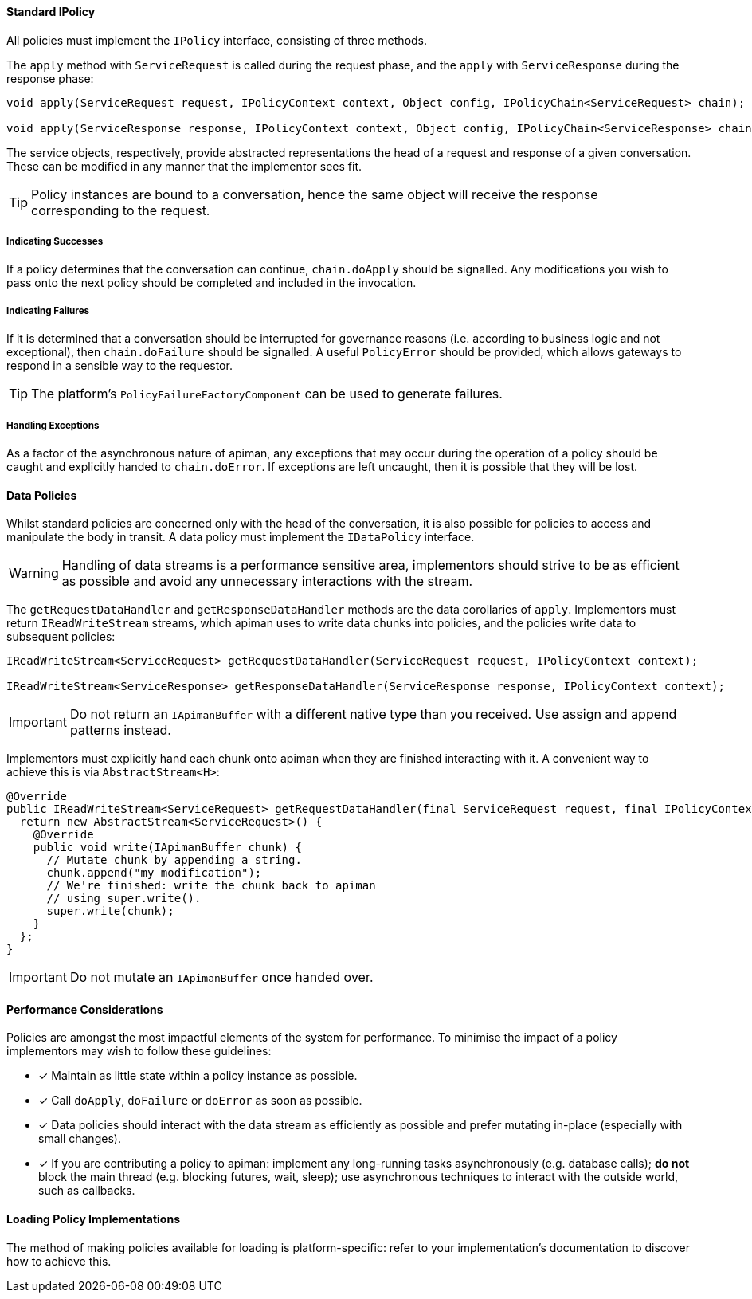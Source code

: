 ==== Standard IPolicy
All policies must implement the `IPolicy` interface, consisting of three methods.

The `apply` method with `ServiceRequest` is called during the request phase, and the `apply` with `ServiceResponse` during the response phase:

```java
void apply(ServiceRequest request, IPolicyContext context, Object config, IPolicyChain<ServiceRequest> chain);

void apply(ServiceResponse response, IPolicyContext context, Object config, IPolicyChain<ServiceResponse> chain);
```

The service objects, respectively, provide abstracted representations the head of a request and response of a given conversation. These can be modified in any manner that the implementor sees fit.

TIP: Policy instances are bound to a conversation, hence the same object will receive the response corresponding to the request.

===== Indicating Successes

If a policy determines that the conversation can continue, `chain.doApply` should be signalled. Any modifications you wish to pass onto the next policy should be completed and included in the invocation.

===== Indicating Failures

If it is determined that a conversation should be interrupted for governance reasons (i.e. according to business logic and not exceptional), then `chain.doFailure` should be signalled. A useful `PolicyError` should be provided, which allows gateways to respond in a sensible way to the requestor.

TIP: The platform's `PolicyFailureFactoryComponent` can be used to generate failures.

===== Handling Exceptions

As a factor of the asynchronous nature of apiman, any exceptions that may occur during the operation of a policy should be caught and explicitly handed to `chain.doError`. If exceptions are left uncaught, then it is possible that they will be lost.

==== Data Policies

Whilst standard policies are concerned only with the head of the conversation, it is also possible for policies to access and manipulate the body in transit. A data policy must implement the `IDataPolicy` interface.

WARNING: Handling of data streams is a performance sensitive area, implementors should strive to be as efficient as possible and avoid any unnecessary interactions with the stream.

The `getRequestDataHandler` and `getResponseDataHandler` methods are the data corollaries of `apply`. Implementors must return `IReadWriteStream` streams, which apiman uses to write data chunks into policies, and the policies write data to subsequent policies:

```java
IReadWriteStream<ServiceRequest> getRequestDataHandler(ServiceRequest request, IPolicyContext context);

IReadWriteStream<ServiceResponse> getResponseDataHandler(ServiceResponse response, IPolicyContext context);
```

IMPORTANT: Do not return an `IApimanBuffer` with a different native type than you received. Use assign and append patterns instead.

Implementors must explicitly hand each chunk onto apiman when they are finished interacting with it. A convenient way to achieve this is via `AbstractStream<H>`:

```java
@Override
public IReadWriteStream<ServiceRequest> getRequestDataHandler(final ServiceRequest request, final IPolicyContext context) {
  return new AbstractStream<ServiceRequest>() {
    @Override
    public void write(IApimanBuffer chunk) {
      // Mutate chunk by appending a string.
      chunk.append("my modification");
      // We're finished: write the chunk back to apiman
      // using super.write().
      super.write(chunk);
    }
  };
}
```

IMPORTANT: Do not mutate an `IApimanBuffer` once handed over.

==== Performance Considerations

Policies are amongst the most impactful elements of the system for performance. To minimise the impact of a policy implementors may wish to follow these guidelines:

- [x] Maintain as little state within a policy instance as possible.
- [x] Call `doApply`, `doFailure` or `doError` as soon as possible.
- [x] Data policies should interact with the data stream as efficiently as possible and prefer mutating in-place (especially with small changes).
- [x] If you are contributing a policy to apiman: implement any long-running tasks asynchronously (e.g. database calls); **do not** block the main thread (e.g. blocking futures, wait, sleep); use asynchronous techniques to interact with the outside world, such as callbacks.

==== Loading Policy Implementations

The method of making policies available for loading is platform-specific: refer to your implementation's documentation to discover how to achieve this.
